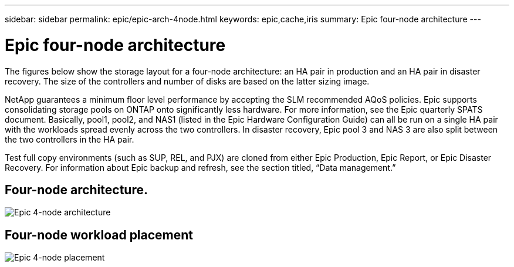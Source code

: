 ---
sidebar: sidebar
permalink: epic/epic-arch-4node.html
keywords: epic,cache,iris
summary: Epic four-node architecture
---

= Epic four-node architecture

:hardbreaks:
:nofooter:
:icons: font
:linkattrs:
:imagesdir: ../media/

[.lead]
The figures below show the storage layout for a four-node architecture: an HA pair in production and an HA pair in disaster recovery. The size of the controllers and number of disks are based on the latter sizing image. 

NetApp guarantees a minimum floor level performance by accepting the SLM recommended AQoS policies. Epic supports consolidating storage pools on ONTAP onto significantly less hardware. For more information, see the Epic quarterly SPATS document. Basically, pool1, pool2, and NAS1 (listed in the Epic Hardware Configuration Guide) can all be run on a single HA pair with the workloads spread evenly across the two controllers. In disaster recovery, Epic pool 3 and NAS 3 are also split between the two controllers in the HA pair.

Test full copy environments (such as SUP, REL, and PJX) are cloned from either Epic Production, Epic Report, or Epic Disaster Recovery. For information about Epic backup and refresh, see the section titled, “Data management.”

== Four-node architecture.

image:epic-4node.png[Epic 4-node architecture]

== Four-node workload placement

image:epic-4node-design.png[Epic 4-node placement]
